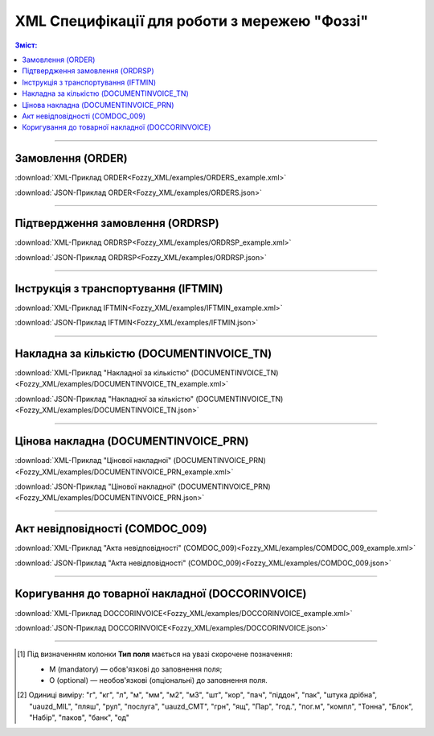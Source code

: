 XML Специфікації для роботи з мережею "Фоззі"
################################################

.. contents:: Зміст:

---------

Замовлення (ORDER)
==========================

.. csv-table:: Замовлення (ORDER) на поставку відправляє покупець постачальнику, вказуючи штрих-код продукту, його опис, замовлену кількість, ціну та іншу необхідну інформацію.
  :file: Fozzy_XML/files/ORDER.csv
  :widths:  40, 7, 12, 41
  :header-rows: 1

:download:`XML-Приклад ORDER<Fozzy_XML/examples/ORDERS_example.xml>`

:download:`JSON-Приклад ORDER<Fozzy_XML/examples/ORDERS.json>`

---------

Підтвердження замовлення (ORDRSP)
========================================

.. csv-table:: **Підтвердження замовлення (ORDRSP)** відправляється у відповідь на прийнятий документ **Замовлення (ORDER)**. Основною особливістю **Підтвердження замовлення** є уточнення про постачання по кожній товарній позиції: чи буде товар доставлений; чи змінилася кількість/ціна чи буде відмова від поставки товарної позиції?
  :file: Fozzy_XML/files/ORDRSP.csv
  :widths:  40, 7, 12, 41
  :header-rows: 1

:download:`XML-Приклад ORDRSP<Fozzy_XML/examples/ORDRSP_example.xml>`

:download:`JSON-Приклад ORDRSP<Fozzy_XML/examples/ORDRSP.json>`

---------

Інструкція з транспортування (IFTMIN)
==============================================

.. csv-table:: Інструкція з транспортування (IFTMIN) відправляється замовником оператору логістичних послуг. В даному документі вказуються остаточні деталі поставки
  :file: Fozzy_XML/files/IFTMIN.csv
  :widths:  40, 7, 12, 41
  :header-rows: 1

:download:`XML-Приклад IFTMIN<Fozzy_XML/examples/IFTMIN_example.xml>`

:download:`JSON-Приклад IFTMIN<Fozzy_XML/examples/IFTMIN.json>`

---------

Накладна за кількістю (DOCUMENTINVOICE_TN)
=============================================

.. csv-table:: Тип документа "Накладна за кількістю" (DOCUMENTINVOICE_TN) чи "Цінова накладна" (DOCUMENTINVOICE_PRN) визначається значенням, що передається в полі DOCUMENTINVOICE.DocumentFunctionCode 
  :file: Fozzy_XML/files/DOCUMENTINVOICE_TN.csv
  :widths:  40, 7, 12, 41
  :header-rows: 1

:download:`XML-Приклад "Накладної за кількістю" (DOCUMENTINVOICE_TN)<Fozzy_XML/examples/DOCUMENTINVOICE_TN_example.xml>`

:download:`JSON-Приклад "Накладної за кількістю" (DOCUMENTINVOICE_TN)<Fozzy_XML/examples/DOCUMENTINVOICE_TN.json>`

---------

Цінова накладна (DOCUMENTINVOICE_PRN)
=============================================

.. csv-table:: Тип документа "Накладна за кількістю" (DOCUMENTINVOICE_TN) чи "Цінова накладна" (DOCUMENTINVOICE_PRN) визначається значенням, що передається в полі DOCUMENTINVOICE.DocumentFunctionCode 
  :file: Fozzy_XML/files/DOCUMENTINVOICE_PRN.csv
  :widths:  40, 7, 12, 41
  :header-rows: 1

:download:`XML-Приклад "Цінової накладної" (DOCUMENTINVOICE_PRN)<Fozzy_XML/examples/DOCUMENTINVOICE_PRN_example.xml>`

:download:`JSON-Приклад "Цінової накладної" (DOCUMENTINVOICE_PRN)<Fozzy_XML/examples/DOCUMENTINVOICE_PRN.json>`

---------

Акт невідповідності (COMDOC_009)
==============================================

.. csv-table:: Акт невідповідності (COMDOC_009)
  :file: Fozzy_XML/files/COMDOC_009.csv
  :widths:  40, 7, 12, 41
  :header-rows: 1

:download:`XML-Приклад "Акта невідповідності" (COMDOC_009)<Fozzy_XML/examples/COMDOC_009_example.xml>`

:download:`JSON-Приклад "Акта невідповідності" (COMDOC_009)<Fozzy_XML/examples/COMDOC_009.json>`

---------

Коригування до товарної накладної (DOCCORINVOICE)
=============================================================

.. csv-table:: "Коригування до товарної накладної" (DOCCORINVOICE) можливо створити лише коли в ланцюжку документів вже є COMDOC_009 від мережі (Фоззі)
  :file: Fozzy_XML/files/DOCCORINVOICE.csv
  :widths:  40, 7, 12, 41
  :header-rows: 1

:download:`XML-Приклад DOCCORINVOICE<Fozzy_XML/examples/DOCCORINVOICE_example.xml>`

:download:`JSON-Приклад DOCCORINVOICE<Fozzy_XML/examples/DOCCORINVOICE.json>`

-------------------------

.. [#] Під визначенням колонки **Тип поля** мається на увазі скорочене позначення:

   * M (mandatory) — обов'язкові до заповнення поля;
   * O (optional) — необов'язкові (опціональні) до заповнення поля.

.. [#] Одиниці виміру: "г", "кг", "л", "м", "мм", "м2", "м3", "шт", "кор", "пач", "піддон", "пак", "штука дрібна", "uauzd_MIL", "пляш", "рул", "послуга", "uauzd_CMT", "грн", "ящ", "Пар", "год.", "пог.м", "компл", "Тонна", "Блок", "Набір", "паков", "банк", "од"


